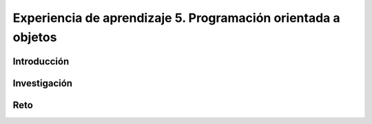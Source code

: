 Experiencia de aprendizaje 5. Programación orientada a objetos
====================================================================

Introducción
--------------

Investigación 
---------------

Reto 
------
